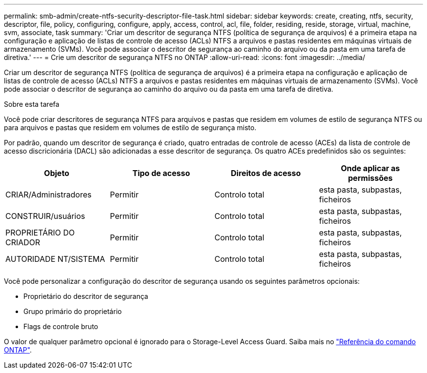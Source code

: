 ---
permalink: smb-admin/create-ntfs-security-descriptor-file-task.html 
sidebar: sidebar 
keywords: create, creating, ntfs, security, descriptor, file, policy, configuring, configure, apply, access, control, acl, file, folder, residing, reside, storage, virtual, machine, svm, associate, task 
summary: 'Criar um descritor de segurança NTFS (política de segurança de arquivos) é a primeira etapa na configuração e aplicação de listas de controle de acesso (ACLs) NTFS a arquivos e pastas residentes em máquinas virtuais de armazenamento (SVMs). Você pode associar o descritor de segurança ao caminho do arquivo ou da pasta em uma tarefa de diretiva.' 
---
= Crie um descritor de segurança NTFS no ONTAP
:allow-uri-read: 
:icons: font
:imagesdir: ../media/


[role="lead"]
Criar um descritor de segurança NTFS (política de segurança de arquivos) é a primeira etapa na configuração e aplicação de listas de controle de acesso (ACLs) NTFS a arquivos e pastas residentes em máquinas virtuais de armazenamento (SVMs). Você pode associar o descritor de segurança ao caminho do arquivo ou da pasta em uma tarefa de diretiva.

.Sobre esta tarefa
Você pode criar descritores de segurança NTFS para arquivos e pastas que residem em volumes de estilo de segurança NTFS ou para arquivos e pastas que residem em volumes de estilo de segurança misto.

Por padrão, quando um descritor de segurança é criado, quatro entradas de controle de acesso (ACEs) da lista de controle de acesso discricionária (DACL) são adicionadas a esse descritor de segurança. Os quatro ACEs predefinidos são os seguintes:

|===
| Objeto | Tipo de acesso | Direitos de acesso | Onde aplicar as permissões 


 a| 
CRIAR/Administradores
 a| 
Permitir
 a| 
Controlo total
 a| 
esta pasta, subpastas, ficheiros



 a| 
CONSTRUIR/usuários
 a| 
Permitir
 a| 
Controlo total
 a| 
esta pasta, subpastas, ficheiros



 a| 
PROPRIETÁRIO DO CRIADOR
 a| 
Permitir
 a| 
Controlo total
 a| 
esta pasta, subpastas, ficheiros



 a| 
AUTORIDADE NT/SISTEMA
 a| 
Permitir
 a| 
Controlo total
 a| 
esta pasta, subpastas, ficheiros

|===
Você pode personalizar a configuração do descritor de segurança usando os seguintes parâmetros opcionais:

* Proprietário do descritor de segurança
* Grupo primário do proprietário
* Flags de controle bruto


O valor de qualquer parâmetro opcional é ignorado para o Storage-Level Access Guard. Saiba mais no link:https://docs.netapp.com/us-en/ontap-cli/["Referência do comando ONTAP"^].
